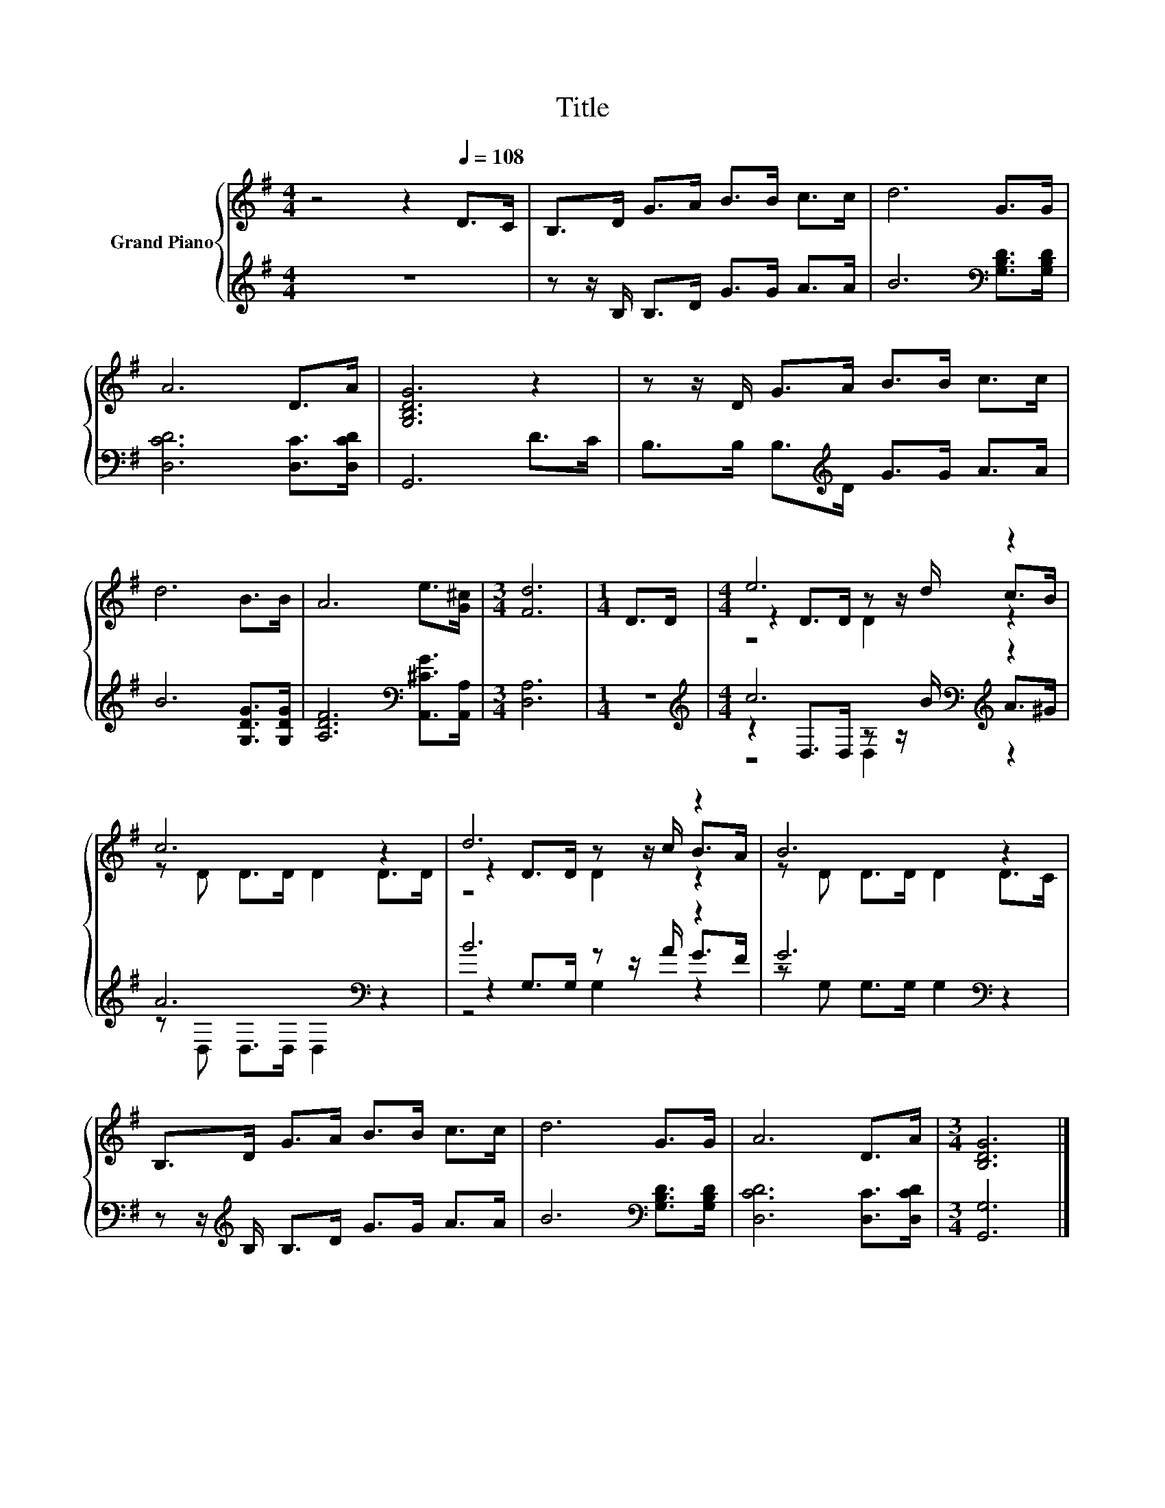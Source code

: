 X:1
T:Title
%%score { ( 1 3 4 ) | ( 2 5 6 ) }
L:1/8
M:4/4
K:G
V:1 treble nm="Grand Piano"
V:3 treble 
V:4 treble 
V:2 treble 
V:5 treble 
V:6 treble 
V:1
 z4 z2[Q:1/4=108] D>C | B,>D G>A B>B c>c | d6 G>G | A6 D>A | [G,B,DG]6 z2 | z z/ D/ G>A B>B c>c | %6
 d6 B>B | A6 e>[G^c] |[M:3/4] [Fd]6 |[M:1/4] D>D |[M:4/4] e6 z2 | c6 z2 | d6 z2 | B6 z2 | %14
 B,>D G>A B>B c>c | d6 G>G | A6 D>A |[M:3/4] [B,DG]6 |] %18
V:2
 z8 | z z/ B,/ B,>D G>G A>A | B6[K:bass] [G,B,D]>[G,B,D] | [D,CD]6 [D,C]>[D,CD] | G,,6 D>C | %5
 B,>B, B,>[K:treble]D G>G A>A | B6 [G,DG]>[G,DG] | [A,DF]6[K:bass] [A,,^CG]>[A,,A,] | %8
[M:3/4] [D,A,]6 |[M:1/4] z2 |[M:4/4][K:treble] c6[K:bass][K:treble] z2 | A6[K:bass] z2 | B6 z2 | %13
 G6[K:bass] z2 | z z/[K:treble] B,/ B,>D G>G A>A | B6[K:bass] [G,B,D]>[G,B,D] | %16
 [D,CD]6 [D,C]>[D,CD] |[M:3/4] [G,,G,]6 |] %18
V:3
 x8 | x8 | x8 | x8 | x8 | x8 | x8 | x8 |[M:3/4] x6 |[M:1/4] x2 |[M:4/4] z2 D>D z z/ d/ c>B | %11
 z D D>D D2 D>D | z2 D>D z z/ c/ B>A | z D D>D D2 D>C | x8 | x8 | x8 |[M:3/4] x6 |] %18
V:4
 x8 | x8 | x8 | x8 | x8 | x8 | x8 | x8 |[M:3/4] x6 |[M:1/4] x2 |[M:4/4] z4 D2 z2 | x8 | z4 D2 z2 | %13
 x8 | x8 | x8 | x8 |[M:3/4] x6 |] %18
V:5
 x8 | x8 | x6[K:bass] x2 | x8 | x8 | x7/2[K:treble] x9/2 | x8 | x6[K:bass] x2 |[M:3/4] x6 | %9
[M:1/4] x2 |[M:4/4][K:treble] z2[K:bass] D,>D, z z/[K:treble] B/ A>^G | z[K:bass] D, D,>D, D,2 z2 | %12
 z2 G,>G, z z/ A/ G>F | z[K:bass] G, G,>G, G,2 z2 | x3/2[K:treble] x13/2 | x6[K:bass] x2 | x8 | %17
[M:3/4] x6 |] %18
V:6
 x8 | x8 | x6[K:bass] x2 | x8 | x8 | x7/2[K:treble] x9/2 | x8 | x6[K:bass] x2 |[M:3/4] x6 | %9
[M:1/4] x2 |[M:4/4][K:treble] z4[K:bass] D,2[K:treble] z2 | x[K:bass] x7 | z4 G,2 z2 | %13
 x[K:bass] x7 | x3/2[K:treble] x13/2 | x6[K:bass] x2 | x8 |[M:3/4] x6 |] %18

